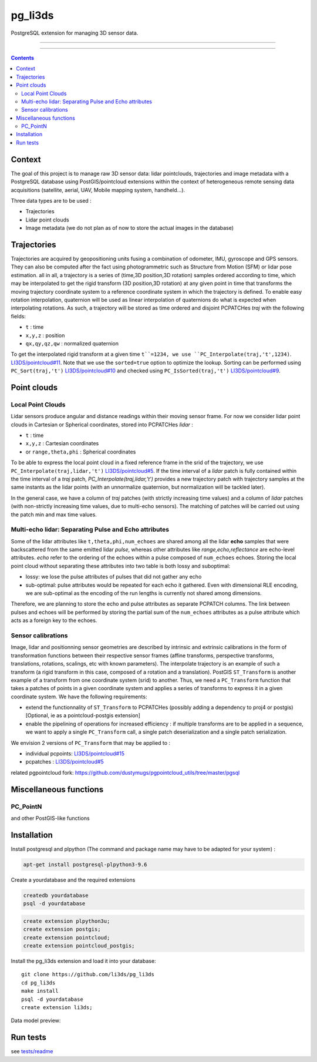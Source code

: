 ########
pg_li3ds
########

PostgreSQL extension for managing 3D sensor data.

----

|unix_build| |license|

----

.. contents::

=======
Context
=======

The goal of this project is to manage raw 3D sensor data: lidar pointclouds, trajectories and image metadata with a PostgreSQL database using PostGIS/pointcloud extensions within the context of heterogeneous remote sensing data acquisitions (satellite, aerial, UAV, Mobile mapping system, handheld...).

Three data types are to be used :

- Trajectories
- Lidar point clouds
- Image metadata (we do not plan as of now to store the actual images in the database)

============
Trajectories
============

Trajectories are acquired by geopositioning units fusing a combination of odometer, IMU, gyroscope and GPS sensors. They can also be computed after the fact using photogrammetric such as Structure from Motion (SFM) or lidar pose estimation.
all in all, a trajectory is a series of (time,3D position,3D rotation) samples ordered according to time, which may be interpolated to get the rigid transform (3D position,3D rotation) at any given point in time that transforms the moving trajectory coordinate system to a reference coordinate system in which the trajectory is defined. To enable easy rotation interpolation, quaternion will be used as linear interpolation of quaternions do what is expected when interpolating rotations.
As such, a trajectory will be stored as time ordered and disjoint PCPATCHes `traj` with the following fields:

- ``t`` : time
- ``x,y,z`` : position
- ``qx,qy,qz,qw`` : normalized quaternion

To get the interpolated rigid transform at a given time ``t``=1234, we use ``PC_Interpolate(traj,'t',1234)``. `LI3DS/pointcloud#11`_. Note that we use the ``sorted=true`` option to optimize the lookup. Sorting can be performed using ``PC_Sort(traj,'t')`` `LI3DS/pointcloud#10`_ and checked using ``PC_IsSorted(traj,'t')`` `LI3DS/pointcloud#9`_.

============
Point clouds
============

------------------
Local Point Clouds
------------------

Lidar sensors produce angular and distance readings within their moving sensor frame. For now we consider lidar point clouds in Cartesian or Spherical coordinates, stored into PCPATCHes `lidar` :

- ``t`` : time
- ``x,y,z`` : Cartesian coordinates
- or ``range,theta,phi`` : Spherical coordinates

To be able to express the local point cloud in a fixed reference frame in the srid of the trajectory, we use ``PC_Interpolate(traj,lidar,'t')``  `LI3DS/pointcloud#5`_. If the time interval of a `lidar` patch is fully contained within the time interval of a `traj` patch, `PC_Interpolate(traj,lidar,'t')` provides a new trajectory patch with trajectory samples at the same instants as the lidar points (with an unnormalize quaternion, but normalization will be tackled later).

In the general case, we have a column of `traj` patches (with strictly increasing time values) and a column of `lidar` patches (with non-strictly increasing time values, due to multi-echo sensors). The matching of patches will be carried out using the patch min and max time values.

------------------------------------------------------
Multi-echo lidar: Separating Pulse and Echo attributes
------------------------------------------------------

Some of the lidar attributes like ``t,theta,phi,num_echoes`` are shared among all the lidar **echo** samples that were backscattered from the same emitted lidar *pulse*, whereas other attributes like `range,echo,reflectance` are echo-level attributes. `echo` refer to the ordering of the echoes within a pulse composed of ``num_echoes`` echoes.
Storing the local point cloud without separating these attributes into two table is both lossy and suboptimal:

- lossy: we lose the pulse attributes of pulses that did not gather any echo
- sub-optimal: pulse attributes would be repeated for each echo it gathered. Even with dimensional RLE encoding, we are sub-optimal as the
  encoding of the run lengths is currently not shared among dimensions.

Therefore, we are planning to store the echo and pulse attributes as separate PCPATCH columns. The link between pulses and echoes will be performed by storing the partial sum of the ``num_echoes``  attributes as a pulse attribute which acts as a foreign key to the echoes.

-------------------
Sensor calibrations
-------------------

Image, lidar and positionning sensor geometries are described by intrinsic and extrinsic calibrations in the form of  transformation functions between their respective sensor frames (affine transforms, perspective transforms, translations, rotations, scalings, etc with known parameters). The interpolate trajectory is an example of such a transform (a rigid transform in this case, composed of a rotation and a translation). PostGIS ``ST_Transform`` is another example of a transform from one coordinate system (srid) to another.
Thus, we need a ``PC_Transform``  function that takes a patches of points in a given coordinate system and applies a series of transforms to express it in a given coordinate system. We have the following requirements:

- extend the functionnality of ``ST_Transform`` to PCPATCHes (possibly adding a dependency to proj4 or postgis) [Optional, ie as a pointcloud-postgis extension]
- enable the pipelining of operations for increased efficiency : if multiple transforms are to be applied in a sequence, we want to apply a single ``PC_Transform`` call, a single patch deserialization and a single patch serialization.

We envision 2 versions of ``PC_Transform`` that may be applied to :

- individual pcpoints: `LI3DS/pointcloud#15`_
- pcpatches : `LI3DS/pointcloud#5`_

related pgpointcloud fork: https://github.com/dustymugs/pgpointcloud_utils/tree/master/pgsql

=======================
Miscellaneous functions
=======================

---------
PC_PointN
---------

and other PostGIS-like functions

============
Installation
============


Install postgresql and plpython (The command and package name may have to be adapted for your system) :

.. code-block:: bash

    apt-get install postgresql-plpython3-9.6

Create a yourdatabase and the required extensions

.. code-block:: bash

    createdb yourdatabase
    psql -d yourdatabase

.. code-block:: sql

    create extension plpython3u;
    create extension postgis;
    create extension pointcloud;
    create extension pointcloud_postgis;

Install the pg_li3ds extension and load it into your database::

    git clone https://github.com/li3ds/pg_li3ds
    cd pg_li3ds
    make install
    psql -d yourdatabase
    create extension li3ds;

Data model preview:

.. image:: datamodel.svg

=========
Run tests
=========

see `tests/readme`_

.. _`LI3DS/pointcloud#15`: https://github.com/LI3DS/pointcloud/issues/15
.. _`LI3DS/pointcloud#11`: https://github.com/LI3DS/pointcloud/issues/11
.. _`LI3DS/pointcloud#10`: https://github.com/LI3DS/pointcloud/issues/10
.. _`LI3DS/pointcloud#9`: https://github.com/LI3DS/pointcloud/issues/9
.. _`LI3DS/pointcloud#5`: https://github.com/LI3DS/pointcloud/issues/5
.. _`tests/readme`: https://github.com/LI3DS/pg_li3ds/blob/master/tests/readme.rst

.. |unix_build| image:: https://img.shields.io/travis/LI3DS/pg_li3ds/master.svg?style=flat-square&label=unix%20build
    :target: http://travis-ci.org/LI3DS/pg_li3ds
    :alt: Build status of the master branch

.. |license| image:: https://img.shields.io/badge/license-MIT-blue.svg?style=flat-square
    :target: https://raw.githubusercontent.com/LI3DS/pg_li3ds/master/LICENSE.txt
    :alt: Package license
